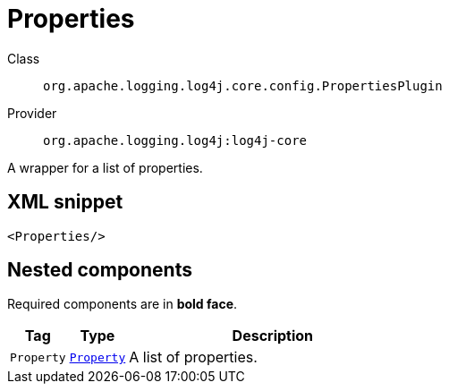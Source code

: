 ////
Licensed to the Apache Software Foundation (ASF) under one or more
contributor license agreements. See the NOTICE file distributed with
this work for additional information regarding copyright ownership.
The ASF licenses this file to You under the Apache License, Version 2.0
(the "License"); you may not use this file except in compliance with
the License. You may obtain a copy of the License at

    https://www.apache.org/licenses/LICENSE-2.0

Unless required by applicable law or agreed to in writing, software
distributed under the License is distributed on an "AS IS" BASIS,
WITHOUT WARRANTIES OR CONDITIONS OF ANY KIND, either express or implied.
See the License for the specific language governing permissions and
limitations under the License.
////
[#org_apache_logging_log4j_core_config_PropertiesPlugin]
= Properties

Class:: `org.apache.logging.log4j.core.config.PropertiesPlugin`
Provider:: `org.apache.logging.log4j:log4j-core`

A wrapper for a list of properties.

[#org_apache_logging_log4j_core_config_PropertiesPlugin-XML-snippet]
== XML snippet
[source, xml]
----
<Properties/>
----

[#org_apache_logging_log4j_core_config_PropertiesPlugin-components]
== Nested components

Required components are in **bold face**.

[cols="1m,1m,5"]
|===
|Tag|Type|Description

|Property
|xref:org.apache.logging.log4j.core.config.Property.adoc[Property]
a|A list of properties.

|===
